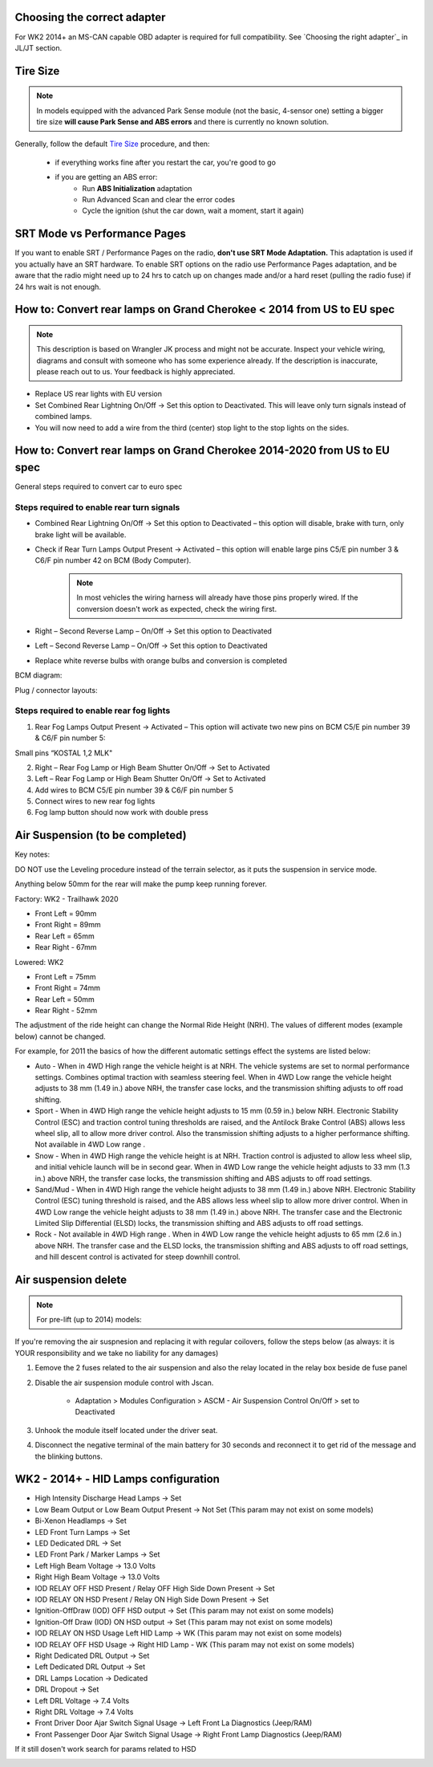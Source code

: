 Choosing the correct adapter
============================

For WK2 2014+ an MS-CAN capable OBD adapter is required for full compatibility. See `Choosing the right adapter`_ in JL/JT section.



Tire Size
=========

.. note:: In models equipped with the advanced Park Sense module (not the basic, 4-sensor one) setting a bigger tire size **will cause Park Sense and ABS errors** and there is currently no known solution.

Generally, follow the default `Tire Size`_ procedure, and then:

	- if everything works fine after you restart the car, you're good to go
	- if you are getting an ABS error:
		- Run **ABS Initialization** adaptation
		- Run Advanced Scan and clear the error codes
		- Cycle the ignition (shut the car down, wait a moment, start it again)


SRT Mode vs Performance Pages
=============================

If you want to enable SRT / Performance Pages on the radio, **don't use SRT Mode Adaptation.** This adaptation is used if you actually have an SRT hardware. To enable SRT options on the radio use Performance Pages adaptation, and be aware that the radio might need up to 24 hrs to catch up on changes made and/or a hard reset (pulling the radio fuse) if 24 hrs wait is not enough.


How to: Convert rear lamps on Grand Cherokee < 2014 from US to EU spec
======================================================================

.. note:: This description is based on Wrangler JK process and might not be accurate. Inspect your vehicle wiring, diagrams and consult with someone who has some experience already. If the description is inaccurate, please reach out to us. Your feedback is highly appreciated.

* Replace US rear lights with EU version
* Set Combined Rear Lightning On/Off -> Set this option to Deactivated.
  This will leave only turn signals instead of combined lamps.
* You will now need to add a wire from the third (center) stop light to the stop lights on the sides.


How to: Convert rear lamps on Grand Cherokee 2014-2020 from US to EU spec
=========================================================================

General steps required to convert car to euro spec

Steps required to enable rear turn signals
------------------------------------------

* Combined Rear Lightning On/Off -> Set this option to Deactivated – this option will disable, brake with turn, only brake light will be available.
* Check if Rear Turn Lamps Output Present -> Activated – this option will enable large pins C5/E pin number 3 & C6/F pin number 42 on BCM (Body Computer).
	.. note:: In most vehicles the wiring harness will already have those pins properly wired. If the conversion doesn't work as expected, check the wiring first.
* Right – Second Reverse Lamp – On/Off -> Set this option to Deactivated
* Left – Second Reverse Lamp – On/Off -> Set this option to Deactivated
* Replace white reverse bulbs with orange bulbs and conversion is completed

BCM diagram:

.. image:: ../img/wk2/BCM.png
	:width: 400px

Plug / connector layouts:

.. image:: ../img/wk2/C5.png
	:width: 200px

.. image:: ../img/wk2/C6.png
	:width: 200px

Steps required to enable rear fog lights
----------------------------------------

1) Rear Fog Lamps Output Present -> Activated – This option will activate two new pins on BCM C5/E pin number 39 & C6/F pin number 5:

Small pins “KOSTAL 1,2 MLK"
 
.. image:: ../img/wk2/SLK-12.png

2) Right – Rear Fog Lamp or High Beam Shutter On/Off -> Set to Activated
3) Left – Rear Fog Lamp or High Beam Shutter On/Off -> Set to Activated
4) Add wires to BCM C5/E pin number 39 & C6/F pin number 5
5) Connect wires to new rear fog lights
6) Fog lamp button should now work with double press



Air Suspension (to be completed)
================================

Key notes:

DO NOT use the Leveling procedure instead of the terrain selector, as it puts the suspension in service mode.

Anything below 50mm for the rear will make the pump keep running forever.

Factory: WK2 - Trailhawk 2020

* Front Left = 90mm

* Front Right = 89mm

* Rear Left = 65mm

* Rear Right - 67mm

Lowered: WK2

* Front Left = 75mm

* Front Right = 74mm

* Rear Left = 50mm

* Rear Right - 52mm

The adjustment of the ride height can change the Normal Ride Height (NRH). The values of different modes (example below) cannot be changed. 

For example, for 2011 the basics of how the different automatic settings effect the systems are listed below:

* Auto - When in 4WD High range the vehicle height is at NRH. The vehicle systems are set to normal performance settings. Combines optimal traction with seamless steering feel. When in 4WD Low range the vehicle height adjusts to 38 mm (1.49 in.) above NRH, the transfer case locks, and the transmission shifting adjusts to off road shifting.

* Sport - When in 4WD High range the vehicle height adjusts to 15 mm (0.59 in.) below NRH. Electronic Stability Control (ESC) and traction control tuning thresholds are raised, and the Antilock Brake Control (ABS) allows less wheel slip, all to allow more driver control. Also the transmission shifting adjusts to a higher performance shifting. Not available in 4WD Low range .

* Snow - When in 4WD High range the vehicle height is at NRH. Traction control is adjusted to allow less wheel slip, and initial vehicle launch will be in second gear. When in 4WD Low range the vehicle height adjusts to 33 mm (1.3 in.) above NRH, the transfer case locks, the transmission shifting and ABS adjusts to off road settings.

* Sand/Mud - When in 4WD High range the vehicle height adjusts to 38 mm (1.49 in.) above NRH. Electronic Stability Control (ESC) tuning threshold is raised, and the ABS allows less wheel slip to allow more driver control. When in 4WD Low range the vehicle height adjusts to 38 mm (1.49 in.) above NRH. The transfer case and the Electronic Limited Slip Differential (ELSD) locks, the transmission shifting and ABS adjusts to off road settings.

* Rock - Not available in 4WD High range . When in 4WD Low range the vehicle height adjusts to 65 mm (2.6 in.) above NRH. The transfer case and the ELSD locks, the transmission shifting and ABS adjusts to off road settings, and hill descent control is activated for steep downhill control.


Air suspension delete
===============================================

.. note:: For pre-lift (up to 2014) models:

If you're removing the air suspnesion and replacing it with regular coilovers, follow the steps below (as always: it is YOUR responsibility and we take no liability for any damages)

1) Eemove the 2 fuses related to the air suspension and also the relay located in the relay box beside de fuse panel
2) Disable the air suspension module control with Jscan.

	- Adaptation > Modules Configuration > ASCM - Air Suspension Control On/Off > set to Deactivated

3) Unhook the module itself located under the driver seat.
4) Disconnect the negative terminal of the main battery for 30 seconds and reconnect it to get rid of the message and the blinking buttons.


.. _Tire Size: https://jscan-docs.readthedocs.io/en/latest/general/tiresize.html


WK2 - 2014+ - HID Lamps configuration
===============================================
- High Intensity Discharge Head Lamps -> Set
- Low Beam Output or Low Beam Output Present -> Not Set (This param may not exist on some models)
- Bi-Xenon Headlamps -> Set
- LED Front Turn Lamps -> Set
- LED Dedicated DRL -> Set
- LED Front Park / Marker Lamps -> Set
- Left High Beam Voltage -> 13.0 Volts
- Right High Beam Voltage -> 13.0 Volts
- IOD RELAY OFF HSD Present / Relay OFF High Side Down Present  -> Set
- IOD RELAY ON HSD Present / Relay ON High Side Down Present -> Set

- Ignition-OffDraw (IOD) OFF HSD output -> Set (This param may not exist on some models)
- Ignition-Off Draw (IOD) ON HSD output -> Set (This param may not exist on some models)
- IOD RELAY ON HSD Usage Left HID Lamp -> WK (This param may not exist on some models)
- IOD RELAY OFF HSD Usage -> Right HID Lamp - WK (This param may not exist on some models)

- Right Dedicated DRL Output -> Set
- Left Dedicated DRL Output -> Set
- DRL Lamps Location -> Dedicated
- DRL Dropout -> Set
- Left DRL Voltage -> 7.4 Volts
- Right DRL Voltage -> 7.4 Volts
- Front Driver Door Ajar Switch Signal Usage -> Left Front La Diagnostics (Jeep/RAM)
- Front Passenger Door Ajar Switch Signal Usage -> Right Front Lamp Diagnostics (Jeep/RAM)

If it still dosen't work search for params related to HSD

.. image:: ../img/wk2/WK2_LIFT_HID.png
	:width: 200px
